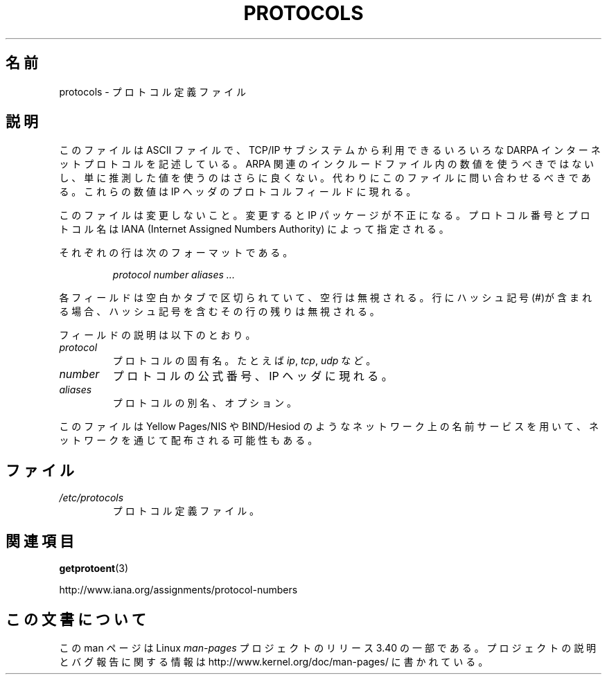 .\" Copyright (c) 1995 Martin Schulze <joey@infodrom.north.de>
.\"
.\" This is free documentation; you can redistribute it and/or
.\" modify it under the terms of the GNU General Public License as
.\" published by the Free Software Foundation; either version 2 of
.\" the License, or (at your option) any later version.
.\"
.\" The GNU General Public License's references to "object code"
.\" and "executables" are to be interpreted as the output of any
.\" document formatting or typesetting system, including
.\" intermediate and printed output.
.\"
.\" This manual is distributed in the hope that it will be useful,
.\" but WITHOUT ANY WARRANTY; without even the implied warranty of
.\" MERCHANTABILITY or FITNESS FOR A PARTICULAR PURPOSE.  See the
.\" GNU General Public License for more details.
.\"
.\" You should have received a copy of the GNU General Public
.\" License along with this manual; if not, write to the Free
.\" Software Foundation, Inc., 59 Temple Place, Suite 330, Boston, MA 02111,
.\" USA.
.\"
.\" 1995-10-18  Martin Schulze  <joey@infodrom.north.de>
.\"	* first released
.\" 2002-09-22  Seth W. Klein  <sk@sethwklein.net>
.\"     * protocol numbers are now assigned by the IANA
.\"
.\"*******************************************************************
.\"
.\" This file was generated with po4a. Translate the source file.
.\"
.\"*******************************************************************
.TH PROTOCOLS 5 2008\-09\-23 Linux "Linux Programmer's Manual"
.SH 名前
protocols \- プロトコル定義ファイル
.SH 説明
このファイルは ASCII ファイルで、TCP/IP サブシステムから利用できる いろいろな DARPA インターネットプロトコルを記述している。
ARPA 関連のインクルードファイル内の数値を使うべきではないし、 単に推測した値を使うのはさらに良くない。
代わりにこのファイルに問い合わせるべきである。 これらの数値は IP ヘッダのプロトコルフィールドに現れる。

.\" .. by the DDN Network Information Center.
このファイルは変更しないこと。変更すると IP パッケージが不正になる。 プロトコル番号とプロトコル名は IANA (Internet Assigned
Numbers Authority) によって指定される。

それぞれの行は次のフォーマットである。

.RS
\fIprotocol number aliases ...\fP
.RE

各フィールドは空白かタブで区切られていて、空行は無視される。 行にハッシュ記号(#)が含まれる場合、 ハッシュ記号を含むその行の残りは無視される。

フィールドの説明は以下のとおり。
.TP 
\fIprotocol\fP
プロトコルの固有名。たとえば \fIip\fP, \fItcp\fP, \fIudp\fP など。
.TP 
\fInumber\fP
プロトコルの公式番号、IP ヘッダに現れる。
.TP 
\fIaliases\fP
プロトコルの別名、オプション。
.LP
このファイルは Yellow Pages/NIS や BIND/Hesiod
のようなネットワーク上の名前サービスを用いて、ネットワークを通じて配布される可能性もある。
.SH ファイル
.TP 
\fI/etc/protocols\fP
プロトコル定義ファイル。
.SH 関連項目
\fBgetprotoent\fP(3)

http://www.iana.org/assignments/protocol\-numbers
.SH この文書について
この man ページは Linux \fIman\-pages\fP プロジェクトのリリース 3.40 の一部
である。プロジェクトの説明とバグ報告に関する情報は
http://www.kernel.org/doc/man\-pages/ に書かれている。

